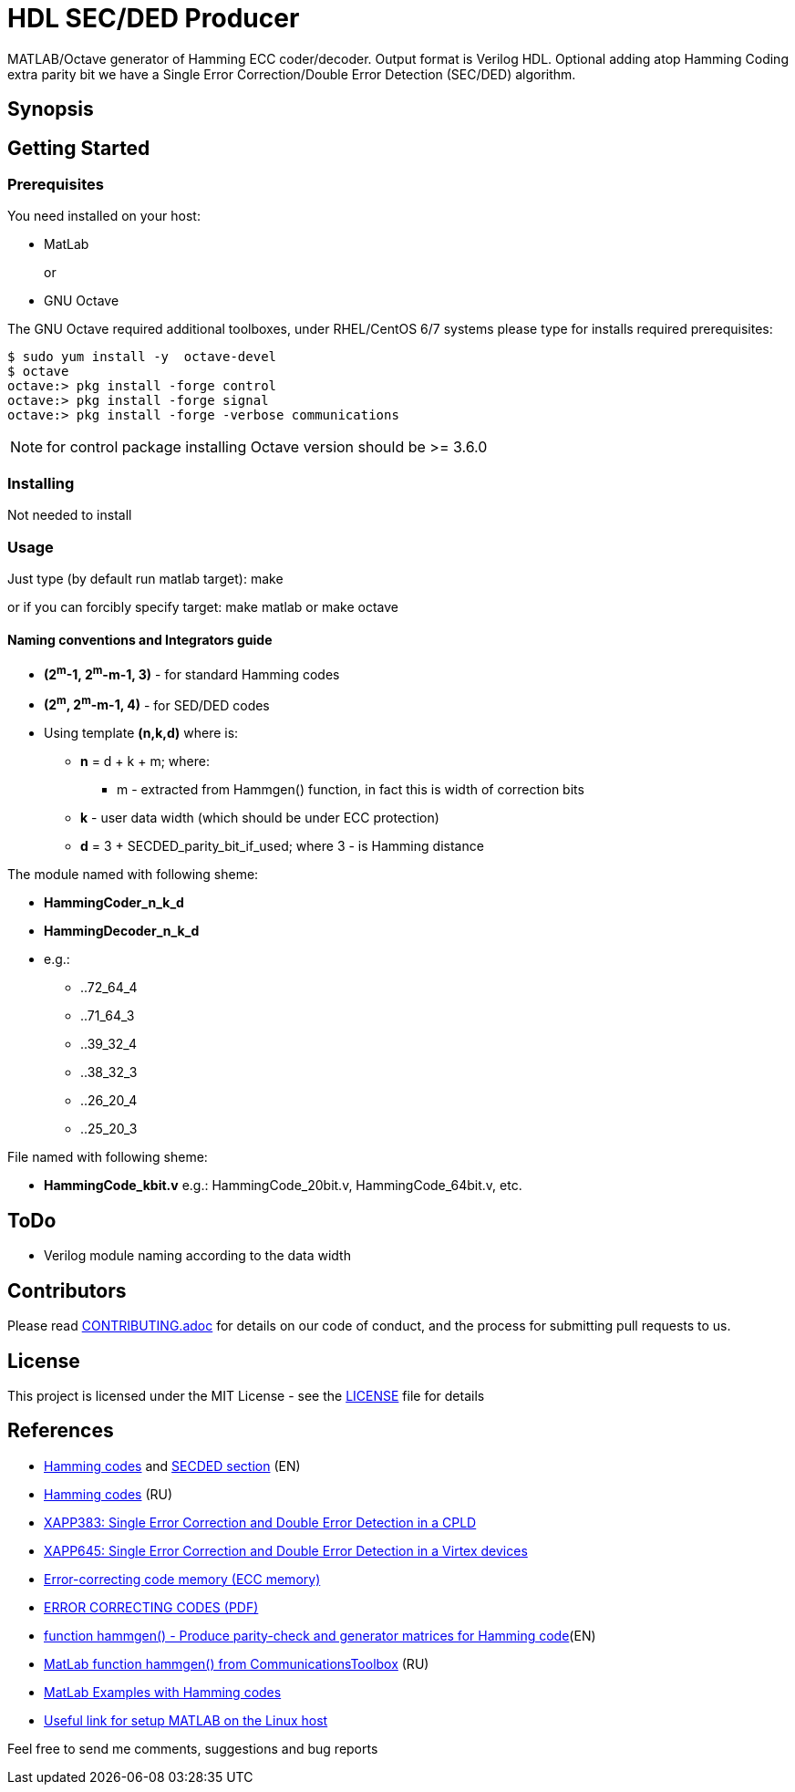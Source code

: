 = HDL SEC/DED Producer

MATLAB/Octave generator of Hamming ECC coder/decoder. Output format is Verilog HDL.
Optional adding atop Hamming Coding extra parity bit we have a Single Error Correction/Double Error Detection (SEC/DED) algorithm.

== Synopsis


== Getting Started


=== Prerequisites

You need installed on your host:

* MatLab
+
or
+
* GNU Octave

The GNU Octave required additional toolboxes, under RHEL/CentOS 6/7 systems please type for installs required prerequisites:
```
$ sudo yum install -y  octave-devel
$ octave
octave:> pkg install -forge control
octave:> pkg install -forge signal
octave:> pkg install -forge -verbose communications
```

NOTE: for control package installing Octave version should be  >= 3.6.0


=== Installing

Not needed to install

=== Usage

Just type (by default run matlab target):
  make

or if you can forcibly specify target:
  make matlab
or
  make octave


==== Naming conventions and Integrators guide


* *(2^m^-1, 2^m^-m-1, 3)* - for standard Hamming codes
* *(2^m^, 2^m^-m-1, 4)* - for SED/DED codes
* Using template *(n,k,d)* where is:
** *n* = d + k + m; where:
*** m - extracted from Hammgen() function, in fact this is width of correction bits
** *k* - user data width (which should be under ECC protection)
** *d* = 3 + SECDED_parity_bit_if_used; where 3 - is Hamming distance

.The module named with following sheme:

* *HammingCoder_n_k_d*
* *HammingDecoder_n_k_d*
* e.g.:
** ..72_64_4
** ..71_64_3
** ..39_32_4
** ..38_32_3
** ..26_20_4
** ..25_20_3

.File named with following sheme:

* *HammingCode_kbit.v*
e.g.: HammingCode_20bit.v, HammingCode_64bit.v, etc.


== ToDo

* Verilog module naming according to the data width


== Contributors

Please read link:CONTRIBUTING.adoc[] for details on our code of conduct, and the process for submitting pull requests to us.


== License

This project is licensed under the MIT License - see the link:LICENSE[] file for details


== References

* https://en.wikipedia.org/wiki/Hamming_code[Hamming codes] and https://en.wikipedia.org/wiki/Hamming_code#Hamming_codes_with_additional_parity_.28SECDED.29[SECDED section] (EN)
* https://ru.wikipedia.org/wiki/%D0%9A%D0%BE%D0%B4_%D0%A5%D1%8D%D0%BC%D0%BC%D0%B8%D0%BD%D0%B3%D0%B0[Hamming codes] (RU)
* http://www.xilinx.com/support/documentation/application_notes/xapp383.pdf[XAPP383: Single Error Correction and Double Error Detection in a CPLD]
* http://www.xilinx.com/support/documentation/application_notes/xapp645.pdf[XAPP645: Single Error Correction and Double Error Detection in a Virtex devices]
* https://en.wikipedia.org/wiki/ECC_memory[Error-correcting code memory (ECC memory)]
* http://www.hackersdelight.org/ecc.pdf[ERROR CORRECTING CODES (PDF)]
* http://www.mathworks.com/help/comm/ref/hammgen.html[function hammgen() - Produce parity-check and generator matrices for Hamming code](EN)
* http://matlab.exponenta.ru/communication/book2/4/hammgen.php[MatLab function hammgen() from CommunicationsToolbox] (RU)
* http://math.ubbcluj.ro/~tradu/TI/html/hamex.html[MatLab Examples with Hamming codes]
* https://help.ubuntu.com/community/MATLAB[Useful link for setup MATLAB on the Linux host]

Feel free to send me comments, suggestions and bug reports

